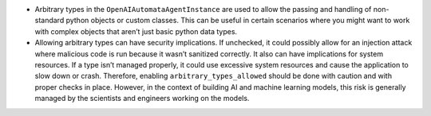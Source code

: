 -  Arbitrary types in the ``OpenAIAutomataAgentInstance`` are used to
   allow the passing and handling of non-standard python objects or
   custom classes. This can be useful in certain scenarios where you
   might want to work with complex objects that aren’t just basic python
   data types.

-  Allowing arbitrary types can have security implications. If
   unchecked, it could possibly allow for an injection attack where
   malicious code is run because it wasn’t sanitized correctly. It also
   can have implications for system resources. If a type isn’t managed
   properly, it could use excessive system resources and cause the
   application to slow down or crash. Therefore, enabling
   ``arbitrary_types_allowed`` should be done with caution and with
   proper checks in place. However, in the context of building AI and
   machine learning models, this risk is generally managed by the
   scientists and engineers working on the models.
